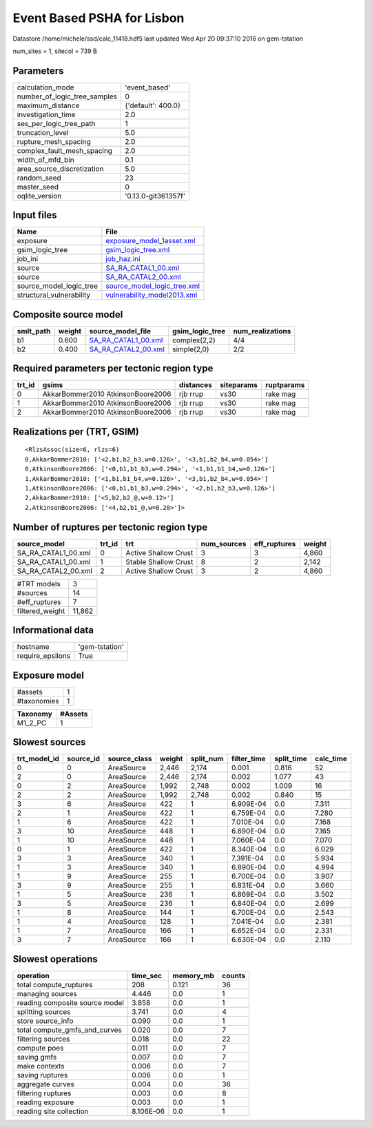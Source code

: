Event Based PSHA for Lisbon
===========================

Datastore /home/michele/ssd/calc_11418.hdf5 last updated Wed Apr 20 09:37:10 2016 on gem-tstation

num_sites = 1, sitecol = 739 B

Parameters
----------
============================ ===================
calculation_mode             'event_based'      
number_of_logic_tree_samples 0                  
maximum_distance             {'default': 400.0} 
investigation_time           2.0                
ses_per_logic_tree_path      1                  
truncation_level             5.0                
rupture_mesh_spacing         2.0                
complex_fault_mesh_spacing   2.0                
width_of_mfd_bin             0.1                
area_source_discretization   5.0                
random_seed                  23                 
master_seed                  0                  
oqlite_version               '0.13.0-git361357f'
============================ ===================

Input files
-----------
======================== ============================================================
Name                     File                                                        
======================== ============================================================
exposure                 `exposure_model_1asset.xml <exposure_model_1asset.xml>`_    
gsim_logic_tree          `gsim_logic_tree.xml <gsim_logic_tree.xml>`_                
job_ini                  `job_haz.ini <job_haz.ini>`_                                
source                   `SA_RA_CATAL1_00.xml <SA_RA_CATAL1_00.xml>`_                
source                   `SA_RA_CATAL2_00.xml <SA_RA_CATAL2_00.xml>`_                
source_model_logic_tree  `source_model_logic_tree.xml <source_model_logic_tree.xml>`_
structural_vulnerability `vulnerability_model2013.xml <vulnerability_model2013.xml>`_
======================== ============================================================

Composite source model
----------------------
========= ====== ============================================ =============== ================
smlt_path weight source_model_file                            gsim_logic_tree num_realizations
========= ====== ============================================ =============== ================
b1        0.600  `SA_RA_CATAL1_00.xml <SA_RA_CATAL1_00.xml>`_ complex(2,2)    4/4             
b2        0.400  `SA_RA_CATAL2_00.xml <SA_RA_CATAL2_00.xml>`_ simple(2,0)     2/2             
========= ====== ============================================ =============== ================

Required parameters per tectonic region type
--------------------------------------------
====== ================================= ========= ========== ==========
trt_id gsims                             distances siteparams ruptparams
====== ================================= ========= ========== ==========
0      AkkarBommer2010 AtkinsonBoore2006 rjb rrup  vs30       rake mag  
1      AkkarBommer2010 AtkinsonBoore2006 rjb rrup  vs30       rake mag  
2      AkkarBommer2010 AtkinsonBoore2006 rjb rrup  vs30       rake mag  
====== ================================= ========= ========== ==========

Realizations per (TRT, GSIM)
----------------------------

::

  <RlzsAssoc(size=6, rlzs=6)
  0,AkkarBommer2010: ['<2,b1,b2_b3,w=0.126>', '<3,b1,b2_b4,w=0.054>']
  0,AtkinsonBoore2006: ['<0,b1,b1_b3,w=0.294>', '<1,b1,b1_b4,w=0.126>']
  1,AkkarBommer2010: ['<1,b1,b1_b4,w=0.126>', '<3,b1,b2_b4,w=0.054>']
  1,AtkinsonBoore2006: ['<0,b1,b1_b3,w=0.294>', '<2,b1,b2_b3,w=0.126>']
  2,AkkarBommer2010: ['<5,b2,b2_@,w=0.12>']
  2,AtkinsonBoore2006: ['<4,b2,b1_@,w=0.28>']>

Number of ruptures per tectonic region type
-------------------------------------------
=================== ====== ==================== =========== ============ ======
source_model        trt_id trt                  num_sources eff_ruptures weight
=================== ====== ==================== =========== ============ ======
SA_RA_CATAL1_00.xml 0      Active Shallow Crust 3           3            4,860 
SA_RA_CATAL1_00.xml 1      Stable Shallow Crust 8           2            2,142 
SA_RA_CATAL2_00.xml 2      Active Shallow Crust 3           2            4,860 
=================== ====== ==================== =========== ============ ======

=============== ======
#TRT models     3     
#sources        14    
#eff_ruptures   7     
filtered_weight 11,862
=============== ======

Informational data
------------------
================ ==============
hostname         'gem-tstation'
require_epsilons True          
================ ==============

Exposure model
--------------
=========== =
#assets     1
#taxonomies 1
=========== =

======== =======
Taxonomy #Assets
======== =======
M1_2_PC  1      
======== =======

Slowest sources
---------------
============ ========= ============ ====== ========= =========== ========== =========
trt_model_id source_id source_class weight split_num filter_time split_time calc_time
============ ========= ============ ====== ========= =========== ========== =========
0            0         AreaSource   2,446  2,174     0.001       0.816      52       
2            0         AreaSource   2,446  2,174     0.002       1.077      43       
0            2         AreaSource   1,992  2,748     0.002       1.009      16       
2            2         AreaSource   1,992  2,748     0.002       0.840      15       
3            6         AreaSource   422    1         6.909E-04   0.0        7.311    
2            1         AreaSource   422    1         6.759E-04   0.0        7.280    
1            6         AreaSource   422    1         7.010E-04   0.0        7.168    
3            10        AreaSource   448    1         6.690E-04   0.0        7.165    
1            10        AreaSource   448    1         7.060E-04   0.0        7.070    
0            1         AreaSource   422    1         8.340E-04   0.0        6.029    
3            3         AreaSource   340    1         7.391E-04   0.0        5.934    
1            3         AreaSource   340    1         6.890E-04   0.0        4.994    
1            9         AreaSource   255    1         6.700E-04   0.0        3.907    
3            9         AreaSource   255    1         6.831E-04   0.0        3.660    
1            5         AreaSource   236    1         6.869E-04   0.0        3.502    
3            5         AreaSource   236    1         6.840E-04   0.0        2.699    
1            8         AreaSource   144    1         6.700E-04   0.0        2.543    
1            4         AreaSource   128    1         7.041E-04   0.0        2.381    
1            7         AreaSource   166    1         6.652E-04   0.0        2.331    
3            7         AreaSource   166    1         6.630E-04   0.0        2.110    
============ ========= ============ ====== ========= =========== ========== =========

Slowest operations
------------------
============================== ========= ========= ======
operation                      time_sec  memory_mb counts
============================== ========= ========= ======
total compute_ruptures         208       0.121     36    
managing sources               4.446     0.0       1     
reading composite source model 3.858     0.0       1     
splitting sources              3.741     0.0       4     
store source_info              0.090     0.0       1     
total compute_gmfs_and_curves  0.020     0.0       7     
filtering sources              0.018     0.0       22    
compute poes                   0.011     0.0       7     
saving gmfs                    0.007     0.0       7     
make contexts                  0.006     0.0       7     
saving ruptures                0.006     0.0       1     
aggregate curves               0.004     0.0       36    
filtering ruptures             0.003     0.0       8     
reading exposure               0.003     0.0       1     
reading site collection        8.106E-06 0.0       1     
============================== ========= ========= ======